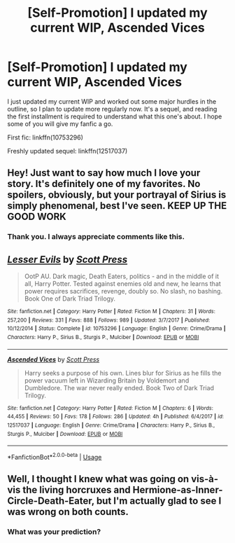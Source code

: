 #+TITLE: [Self-Promotion] I updated my current WIP, Ascended Vices

* [Self-Promotion] I updated my current WIP, Ascended Vices
:PROPERTIES:
:Author: ScottPress
:Score: 2
:DateUnix: 1531086536.0
:DateShort: 2018-Jul-09
:END:
I just updated my current WIP and worked out some major hurdles in the outline, so I plan to update more regularly now. It's a sequel, and reading the first installment is required to understand what this one's about. I hope some of you will give my fanfic a go.

First fic: linkffn(10753296)

Freshly updated sequel: linkffn(12517037)


** Hey! Just want to say how much I love your story. It's definitely one of my favorites. No spoilers, obviously, but your portrayal of Sirius is simply phenomenal, best I've seen. KEEP UP THE GOOD WORK
:PROPERTIES:
:Author: uchilhaPeverell
:Score: 3
:DateUnix: 1531424429.0
:DateShort: 2018-Jul-13
:END:

*** Thank you. I always appreciate comments like this.
:PROPERTIES:
:Author: ScottPress
:Score: 1
:DateUnix: 1531433487.0
:DateShort: 2018-Jul-13
:END:


** [[https://www.fanfiction.net/s/10753296/1/][*/Lesser Evils/*]] by [[https://www.fanfiction.net/u/4033897/Scott-Press][/Scott Press/]]

#+begin_quote
  OotP AU. Dark magic, Death Eaters, politics - and in the middle of it all, Harry Potter. Tested against enemies old and new, he learns that power requires sacrifices, revenge, doubly so. No slash, no bashing. Book One of Dark Triad Trilogy.
#+end_quote

^{/Site/:} ^{fanfiction.net} ^{*|*} ^{/Category/:} ^{Harry} ^{Potter} ^{*|*} ^{/Rated/:} ^{Fiction} ^{M} ^{*|*} ^{/Chapters/:} ^{31} ^{*|*} ^{/Words/:} ^{257,200} ^{*|*} ^{/Reviews/:} ^{331} ^{*|*} ^{/Favs/:} ^{888} ^{*|*} ^{/Follows/:} ^{989} ^{*|*} ^{/Updated/:} ^{3/7/2017} ^{*|*} ^{/Published/:} ^{10/12/2014} ^{*|*} ^{/Status/:} ^{Complete} ^{*|*} ^{/id/:} ^{10753296} ^{*|*} ^{/Language/:} ^{English} ^{*|*} ^{/Genre/:} ^{Crime/Drama} ^{*|*} ^{/Characters/:} ^{Harry} ^{P.,} ^{Sirius} ^{B.,} ^{Sturgis} ^{P.,} ^{Mulciber} ^{*|*} ^{/Download/:} ^{[[http://www.ff2ebook.com/old/ffn-bot/index.php?id=10753296&source=ff&filetype=epub][EPUB]]} ^{or} ^{[[http://www.ff2ebook.com/old/ffn-bot/index.php?id=10753296&source=ff&filetype=mobi][MOBI]]}

--------------

[[https://www.fanfiction.net/s/12517037/1/][*/Ascended Vices/*]] by [[https://www.fanfiction.net/u/4033897/Scott-Press][/Scott Press/]]

#+begin_quote
  Harry seeks a purpose of his own. Lines blur for Sirius as he fills the power vacuum left in Wizarding Britain by Voldemort and Dumbledore. The war never really ended. Book Two of Dark Triad Trilogy.
#+end_quote

^{/Site/:} ^{fanfiction.net} ^{*|*} ^{/Category/:} ^{Harry} ^{Potter} ^{*|*} ^{/Rated/:} ^{Fiction} ^{M} ^{*|*} ^{/Chapters/:} ^{6} ^{*|*} ^{/Words/:} ^{44,455} ^{*|*} ^{/Reviews/:} ^{50} ^{*|*} ^{/Favs/:} ^{178} ^{*|*} ^{/Follows/:} ^{286} ^{*|*} ^{/Updated/:} ^{4h} ^{*|*} ^{/Published/:} ^{6/4/2017} ^{*|*} ^{/id/:} ^{12517037} ^{*|*} ^{/Language/:} ^{English} ^{*|*} ^{/Genre/:} ^{Crime/Drama} ^{*|*} ^{/Characters/:} ^{Harry} ^{P.,} ^{Sirius} ^{B.,} ^{Sturgis} ^{P.,} ^{Mulciber} ^{*|*} ^{/Download/:} ^{[[http://www.ff2ebook.com/old/ffn-bot/index.php?id=12517037&source=ff&filetype=epub][EPUB]]} ^{or} ^{[[http://www.ff2ebook.com/old/ffn-bot/index.php?id=12517037&source=ff&filetype=mobi][MOBI]]}

--------------

*FanfictionBot*^{2.0.0-beta} | [[https://github.com/tusing/reddit-ffn-bot/wiki/Usage][Usage]]
:PROPERTIES:
:Author: FanfictionBot
:Score: 1
:DateUnix: 1531086577.0
:DateShort: 2018-Jul-09
:END:


** Well, I thought I knew what was going on vis-à-vis the living horcruxes and Hermione-as-Inner-Circle-Death-Eater, but I'm actually glad to see I was wrong on both counts.
:PROPERTIES:
:Author: yarglethatblargle
:Score: 1
:DateUnix: 1531090460.0
:DateShort: 2018-Jul-09
:END:

*** What was your prediction?
:PROPERTIES:
:Author: ScottPress
:Score: 1
:DateUnix: 1531092586.0
:DateShort: 2018-Jul-09
:END:
